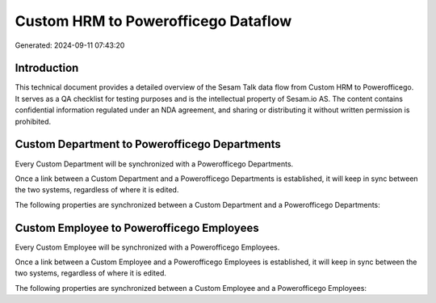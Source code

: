 ====================================
Custom HRM to Powerofficego Dataflow
====================================

Generated: 2024-09-11 07:43:20

Introduction
------------

This technical document provides a detailed overview of the Sesam Talk data flow from Custom HRM to Powerofficego. It serves as a QA checklist for testing purposes and is the intellectual property of Sesam.io AS. The content contains confidential information regulated under an NDA agreement, and sharing or distributing it without written permission is prohibited.

Custom Department to Powerofficego Departments
----------------------------------------------
Every Custom Department will be synchronized with a Powerofficego Departments.

Once a link between a Custom Department and a Powerofficego Departments is established, it will keep in sync between the two systems, regardless of where it is edited.

The following properties are synchronized between a Custom Department and a Powerofficego Departments:

.. list-table::
   :header-rows: 1

   * - Custom Department Property
     - Powerofficego Departments Property
     - Powerofficego Data Type


Custom Employee to Powerofficego Employees
------------------------------------------
Every Custom Employee will be synchronized with a Powerofficego Employees.

Once a link between a Custom Employee and a Powerofficego Employees is established, it will keep in sync between the two systems, regardless of where it is edited.

The following properties are synchronized between a Custom Employee and a Powerofficego Employees:

.. list-table::
   :header-rows: 1

   * - Custom Employee Property
     - Powerofficego Employees Property
     - Powerofficego Data Type

